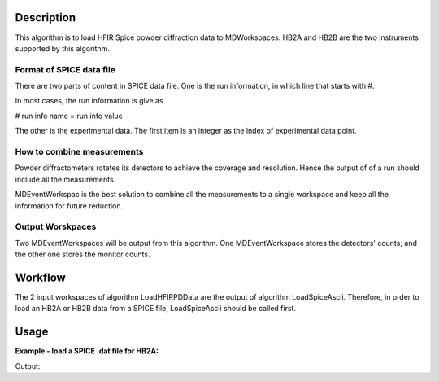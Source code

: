 .. algorithm::

.. summary::

.. alias::

.. properties::

Description
-----------

This algorithm is to load HFIR Spice powder diffraction data to MDWorkspaces. 
HB2A and HB2B are the two instruments supported by this algorithm. 


Format of SPICE data file
#########################

There are two parts of content in SPICE data file. 
One is the run information, in which line that starts with #. 

In most cases, the run information is give as 

# run info name = run info value

The other is the experimental data.  
The first item is an integer as the index of experimental data point. 

How to combine measurements
###########################

Powder diffractometers rotates its detectors to achieve the coverage
and resolution. 
Hence the output of of a run should include all the measurements. 

MDEventWorkspac is the best solution to combine all the measurements
to a single workspace and 
keep all the information for future reduction. 


Output Worskpaces
#################

Two MDEventWorkspaces will be output from this algorithm. 
One MDEventWorkspace stores the detectors' counts;
and the other one stores the monitor counts. 


Workflow
--------

The 2 input workspaces of algorithm LoadHFIRPDData are the output of 
algorithm LoadSpiceAscii. 
Therefore, in order to load an HB2A or HB2B data from a SPICE file, 
LoadSpiceAscii should be called first. 


Usage
-----

**Example - load a SPICE .dat file for HB2A:**

.. testcode:: ExLoadHB2ADataToMD

  LoadSpiceAscii(Filename="HB2A_exp0231_scan0001.dat", 
        IntegerSampleLogNames="Sum of Counts, scan, mode, experiment_number",
        FloatSampleLogNames="samplemosaic, preset_value, Full Width Half-Maximum, Center of Mass", 
        OutputWorkspace="HB2A_0231_0001_Data", 
        RunInfoWorkspace="HB2A_0231_Info")
  datatbws = mtd['HB2A_0231_0001_Data'] 
  infows = mtd['HB2A_0231_Info']

  LoadHFIRPDData()


.. testcleanup:: ExLoadHB2ADataToMD

  DeleteWorkspace(infows)
  DeleteWorkspace(datatbws)

Output:

.. testoutput:: ExLoadHB2ADataToMD

  Number of measuring points = 61
  Number of columns in data workspace = 70
  Number of run information = 34
  Sum of Counts = 1944923
  Center of Mass = 9.00076 +/- 0.00921

.. categories::
